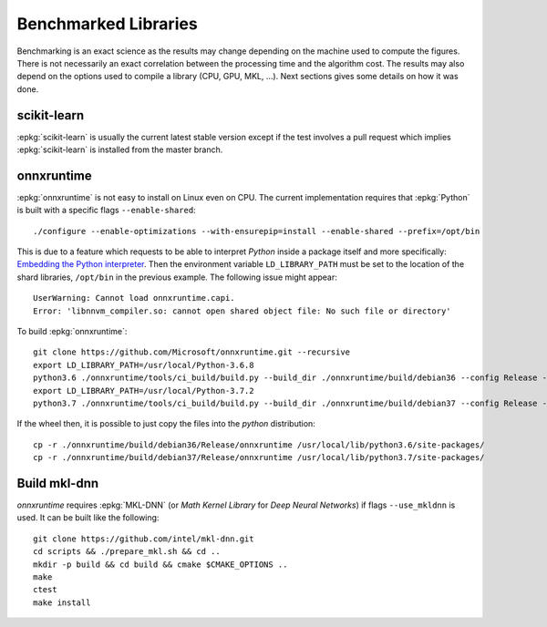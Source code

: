 =====================
Benchmarked Libraries
=====================

Benchmarking is an exact science as the results
may change depending on the machine used to compute
the figures. There is not necessarily an exact correlation
between the processing time and the algorithm cost.
The results may also depend on the options used
to compile a library (CPU, GPU, MKL, ...).
Next sections gives some details on how it was done.

scikit-learn
============

:epkg:`scikit-learn` is usually the current latest
stable version except if the test involves a pull request
which implies :epkg:`scikit-learn` is installed from
the master branch.

onnxruntime
===========

:epkg:`onnxruntime` is not easy to install on Linux even on CPU.
The current implementation requires that :epkg:`Python` is built
with a specific flags ``--enable-shared``:

::

    ./configure --enable-optimizations --with-ensurepip=install --enable-shared --prefix=/opt/bin

This is due to a feature which requests to be able to interpret
*Python* inside a package itself and more specifically: `Embedding the Python interpreter
<https://pybind11.readthedocs.io/en/stable/compiling.html#embedding-the-python-interpreter>`_.
Then the environment variable ``LD_LIBRARY_PATH`` must be set to
the location of the shard libraries, ``/opt/bin`` in the previous example.
The following issue might appear:

::

    UserWarning: Cannot load onnxruntime.capi.
    Error: 'libnnvm_compiler.so: cannot open shared object file: No such file or directory'

To build :epkg:`onnxruntime`:

::

    git clone https://github.com/Microsoft/onnxruntime.git --recursive
    export LD_LIBRARY_PATH=/usr/local/Python-3.6.8
    python3.6 ./onnxruntime/tools/ci_build/build.py --build_dir ./onnxruntime/build/debian36 --config Release --enable_pybind --build_wheel --use_mkldnn --use_openmp --build_shared_lib --numpy_version= --skip-keras-test
    export LD_LIBRARY_PATH=/usr/local/Python-3.7.2
    python3.7 ./onnxruntime/tools/ci_build/build.py --build_dir ./onnxruntime/build/debian37 --config Release --enable_pybind --build_wheel --use_mkldnn --use_openmp --build_shared_lib --numpy_version= --skip-keras-test

If the wheel then, it is possible to just copy the files
into the *python* distribution:

::

    cp -r ./onnxruntime/build/debian36/Release/onnxruntime /usr/local/lib/python3.6/site-packages/
    cp -r ./onnxruntime/build/debian37/Release/onnxruntime /usr/local/lib/python3.7/site-packages/

Build mkl-dnn
=============

*onnxruntime* requires :epkg:`MKL-DNN`
(or *Math Kernel Library* for *Deep Neural Networks*)
if flags ``--use_mkldnn`` is used.
It can be built like the following:

::

    git clone https://github.com/intel/mkl-dnn.git
    cd scripts && ./prepare_mkl.sh && cd ..
    mkdir -p build && cd build && cmake $CMAKE_OPTIONS ..
    make
    ctest
    make install
